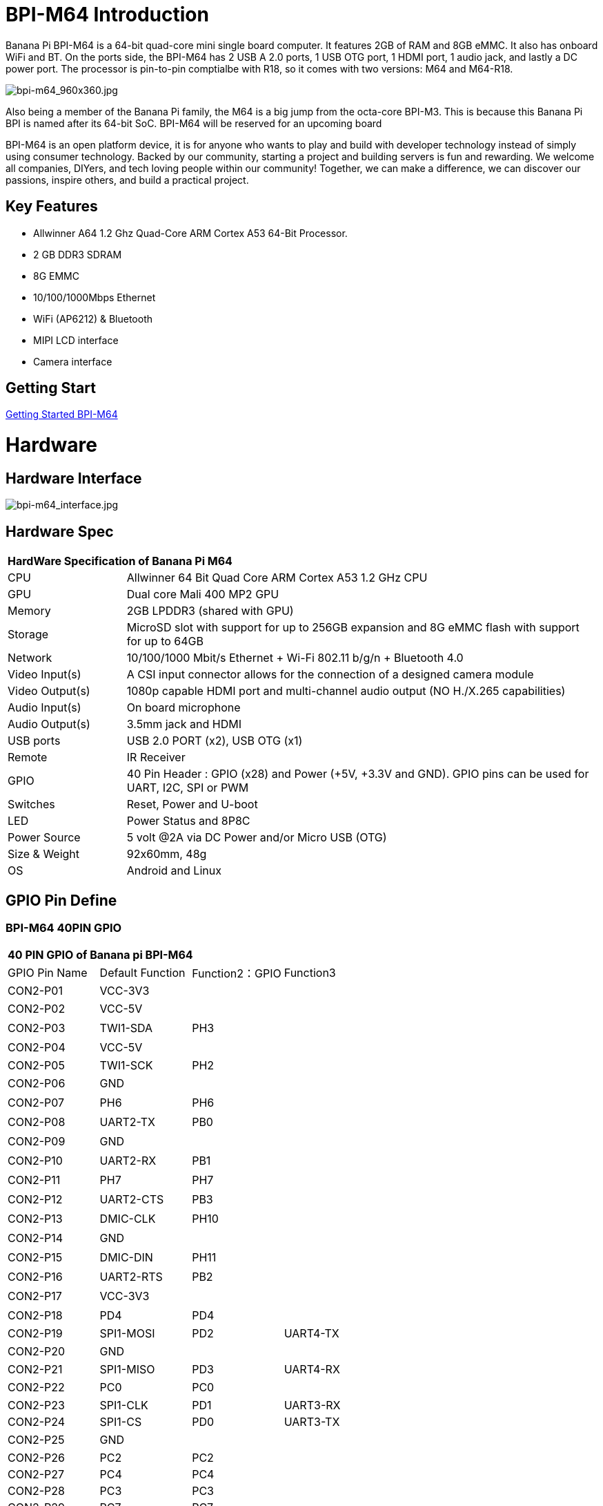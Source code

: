 = BPI-M64 Introduction

Banana Pi BPI-M64 is a 64-bit quad-core mini single board computer. It features 2GB of RAM and 8GB eMMC. It also has onboard WiFi and BT. On the ports side, the BPI-M64 has 2 USB A 2.0 ports, 1 USB OTG port, 1 HDMI port, 1 audio jack, and lastly a DC power port. The processor is pin-to-pin comptialbe with R18, so it comes with two versions: M64 and M64-R18.

image::/picture/bpi-m64_960x360.jpg[bpi-m64_960x360.jpg]

Also being a member of the Banana Pi family, the M64 is a big jump from the octa-core BPI-M3. This is because this Banana Pi BPI is named after its 64-bit SoC. BPI-M64 will be reserved for an upcoming board

BPI-M64 is an open platform device, it is for anyone who wants to play and build with developer technology instead of simply using consumer technology. Backed by our community, starting a project and building servers is fun and rewarding. We welcome all companies, DIYers, and tech loving people within our community! Together, we can make a difference, we can discover our passions, inspire others, and build a practical project.

== Key Features

- Allwinner A64 1.2 Ghz Quad-Core ARM Cortex A53 64-Bit Processor.
- 2 GB DDR3 SDRAM
- 8G EMMC
- 10/100/1000Mbps Ethernet
- WiFi (AP6212) & Bluetooth
- MIPI LCD interface
- Camera interface

== Getting Start

link:/en/BPI-M64/GettingStarted_BPI-M64[Getting Started BPI-M64]

= Hardware
== Hardware Interface

image::/picture/bpi-m64_interface.jpg[bpi-m64_interface.jpg]

== Hardware Spec

[option="header",cols="1,4"]
|=====
2+| **HardWare Specification of Banana Pi M64**
| CPU             | Allwinner 64 Bit Quad Core ARM Cortex A53 1.2 GHz CPU
| GPU             | Dual core Mali 400 MP2 GPU
| Memory          | 2GB LPDDR3 (shared with GPU)
| Storage         | MicroSD slot with support for up to 256GB expansion and 8G eMMC flash with support for up to 64GB
| Network         | 10/100/1000 Mbit/s Ethernet + Wi-Fi 802.11 b/g/n + Bluetooth 4.0
| Video Input(s)  | A CSI input connector allows for the connection of a designed camera module
| Video Output(s) | 1080p capable HDMI port and multi-channel audio output (NO H./X.265 capabilities)
| Audio Input(s)  | On board microphone
| Audio Output(s) | 3.5mm jack and HDMI
| USB ports       | USB 2.0 PORT (x2), USB OTG (x1)
| Remote          | IR Receiver
| GPIO            | 40 Pin Header : GPIO (x28) and Power (+5V, +3.3V and GND). GPIO pins can be used for UART, I2C, SPI or PWM
| Switches        | Reset, Power and U-boot
| LED             | Power Status and 8P8C    
| Power Source    | 5 volt @2A via DC Power and/or Micro USB (OTG)
| Size & Weight   | 92x60mm, 48g             
| OS              | Android and Linux 
|=====

== GPIO Pin Define

=== BPI-M64 40PIN GPIO

[option="header",cols="1,1,1,1"]
|=====
4+| **40 PIN GPIO of Banana pi BPI-M64**
| GPIO Pin Name	| Default Function	| Function2：GPIO	| Function3
| CON2-P01 | VCC-3V3   |      |        
| CON2-P02 | VCC-5V    |      | 　 　      
| CON2-P03 | TWI1-SDA  | PH3  | 　        
| CON2-P04 | VCC-5V    |      | 　        
| CON2-P05 | TWI1-SCK  | PH2  |          
| CON2-P06 | GND       |      | 　        
| CON2-P07 | PH6       | PH6  | 　        
| CON2-P08 | UART2-TX  | PB0  | 　        
| CON2-P09 | GND       |      | 　 　      
| CON2-P10 | UART2-RX  | PB1  | 　        
| CON2-P11 | PH7       | PH7  | 　        
| CON2-P12 | UART2-CTS | PB3  | 　        
| CON2-P13 | DMIC-CLK  | PH10 | 　        
| CON2-P14 | GND       |      | 　 　      
| CON2-P15 | DMIC-DIN  | PH11 | 　        
| CON2-P16 | UART2-RTS | PB2  | 　        
| CON2-P17 | VCC-3V3   |      | 　 　      
| CON2-P18 | PD4       | PD4  | 　        
| CON2-P19 | SPI1-MOSI | PD2  | UART4-TX 
| CON2-P20 | GND       |      | 　 　      
| CON2-P21 | SPI1-MISO | PD3  | UART4-RX 
| CON2-P22 | PC0       | PC0  | 　        
| CON2-P23 | SPI1-CLK  | PD1  | UART3-RX 
| CON2-P24 | SPI1-CS   | PD0  | UART3-TX 
| CON2-P25 | GND       |      | 　 　      
| CON2-P26 | PC2       | PC2  |          
| CON2-P27 | PC4       | PC4  |          
| CON2-P28 | PC3       | PC3  |          
| CON2-P29 | PC7       | PC7  |          
| CON2-P30 | GND       |      |        
| CON2-P31 | PCM0-BCLK | PB5  |          
| CON2-P32 | PCM0-DIN  | PB7  | 　        
| CON2-P33 | PCM0-SYNC | PB4  |          
| CON2-P34 | GND       |      |        
| CON2-P35 | PCM0-DOUT | PB6  |          
| CON2-P36 | PL9       | PL9  | 　        
| CON2-P37 | PL12      | PL12 | 　        
| CON2-P38 | PL7       | PL7  | 　        
| CON2-P39 | GND       |      | 　 　      
| CON2-P40 | PL8       | PL8  |       
|=====

=== CSI Camera Connector specification

[option="header",cols="1,1,1"]
|=====
3+| **CSI camer PIN define of Banana pi BPI-M64**
| CSI Pin Name	| Default Function	| Function2：GPIO
| CN5-P01 | NC         | 　    
| CN5-P02 | GND        | 　    
| CN5-P03 | CSI0-SDA   | PE13 
| CN5-P04 | CSI0-AVDD  | 　    
| CN5-P05 | CSI0-SCK   | PE12 
| CN5-P06 | CSI0-Reset | PE16 
| CN5-P07 | CSI0-VSYNC |      
| CN5-P08 | CSI0-PWDN  | PE17 
| CN5-P09 | CSI0-HSYNC | PE2  
| CN5-P10 | CSI0-DVDD  | 　    
| CN5-P11 | CSI0-DOVDD | 　    
| CN5-P12 | CSI0-D7    | PE11 
| CN5-P13 | CSI0-MCLK  | PE1  
| CN5-P14 | CSI0-D6    | PE10 
| CN5-P15 | GND        | 　    
| CN5-P16 | CSI0-D5    | PE9  
| CN5-P17 | CSI0-PCLK  | PE0  
| CN5-P18 | CSI0-D4    | PE8  
| CN5-P19 | CSI0-D0    | PE4  
| CN5-P20 | CSI0-D3    | PE7  
| CN5-P21	| CSI0-D1	   | PE5
| CN5-P22	| CSI0-D2	   | PE6
| CN5-P23	| GND	       | 
| CN5-P24	| CSI0-AFVCC |    
|=====

=== MIPI DSI (Display Serial Interface)

[option="header",cols="1,1,1"]
|=====
3+| **MIPI DSI display PIN define of Banana pi BPI-M64**
| DSI Pin Name	| Default Function	| Function2：GPIO
| CN6-P01 | VCC       | 　   
| CN6-P02 | IPSOUT    | 　   
| CN6-P03 | VCC       | 　   
| CN6-P04 | IPSOUT    | 　   
| CN6-P05 | GND       | 　   
| CN6-P06 | IPSOUT    | 　   
| CN6-P07 | GND       |     
| CN6-P08 | IPSOUT    | 　   
| CN6-P09 | NC        | 　   
| CN6-P10 | GND       |     
| CN6-P11 | NC        |     
| CN6-P12 | DSI-D0N   |     
| CN6-P13 | NC        | 　   
| CN6-P14 | DSI-D0P   |     
| CN6-P15 | NC        | 　   
| CN6-P16 | GND       |     
| CN6-P17 | TWI0-SDA  | PH1 
| CN6-P18 | DSI-D1N   |     
| CN6-P19 | TWI0-SCK  | PH0 
| CN6-P20 | DSI-D1P   |     
| CN6-P21 | CTP-INT   | PH4  
| CN6-P22 | GND       | 　    
| CN6-P23 | CTP-RST   | PH8  
| CN6-P24 | DSI-CKN   |      
| CN6-P25 | GND       |      
| CN6-P26 | DSI-CKP   | 　    
| CN6-P27 | LCD-BL-EN | PD5  
| CN6-P28 | GND       |      
| CN6-P29 | LCD-RST   | PD6  
| CN6-P30 | DSI-D2N   | 　    
| CN6-P31 | LCD-PWR-EN| PD7  
| CN6-P32 | DSI-D2P   | 　    
| CN6-P33 | GND       |      
| CN6-P34 | GND       | 　    
| CN6-P35 | LCD-PWM   | PL10 
| CN6-P36 | DSI-D3N   |      
| CN6-P37 | GND       |      
| CN6-P38 | DSI-D3P   | 　    
| CN6-P39 | NC        |      
| CN6-P40 | GND       |      
|=====

=== BPI-M64 Debug UART

|=====
| CON2 P03	| UART0-TXD	| PB8
| CON2 P02	| UART0-RXD	| PB9
| CON2 P01	| GND	      |    
|=====

= Development
== Source Code

=== Linux

TIP: BPI-M64 (allwnner A64) Linux 4.4 source code: https://github.com/BPI-SINOVOIP/BPI-M64-bsp-4.4

Forum pthread: http://forum.banana-pi.org/t/banana-pi-bpi-m64-allwnner-a64-linux-4-4-source-code-public-on-github/6706

TIP: BPI-M64 Linux kernel 3.4 BSP code: https://github.com/BPI-SINOVOIP/BPI-M64-bsp

=== Android

TIP: BPI-M64 Android 7 source code

Download link : https://github.com/BPI-SINOVOIP/BPI-A64-Android7

TIP: BPI-M64 Android 6.0.1 source code

Download link : https://drive.google.com/open?id=0B_YnvHgh2rwjdTRVRVFaSHd2cnc

=== Win 10 IoT
TIP: BPI-M64 Win10 IoT source code: https://bananapi.gitbooks.io/bpi-m64/content/en/sourcecodeongithub.html

=== Robot Operating System (ROS)
TIP: BPI-M64 Robot Operating System (ROS)

Github: https://github.com/techping/BPI-robot-1

Discuss on forum: http://forum.banana-pi.org/t/discuss-robot-operating-system-ros-on-banana-pi/10967

== Resources

TIP: Because of the Google security update some of the old links will not work if the images you want to use cannot be downloaded from the link:https://drive.google.com/drive/folders/0B_YnvHgh2rwjVjNyS2pheEtWQlk?resourcekey=0-U4TI84zIBdId7bHHjf2qKA[new link bpi-image Files]

TIP: All banana pi link:https://drive.google.com/drive/folders/0B4PAo2nW2Kfndjh6SW9MS2xKSWs?resourcekey=0-qXGFXKmd7AVy0S81OXM1RA&usp=sharing[docement(SCH file,DXF file,and doc)]

TIP: Schematic diagram:

Google driver :link:https://drive.google.com/drive/folders/0B4PAo2nW2KfnflVqbjJGTFlFTTd1b1o1OUxDNk5ackVDM0RNUjBpZ0FQU19SbDk1MngzZWM?resourcekey=0-ZRCiv304nGzvq-w7lwnpjg&usp=sharing[google driver]

Baidu cloud : http://pan.baidu.com/s/1kVRpcYb

TIP: DXF file google download link: https://drive.google.com/file/d/0B4PAo2nW2KfnajlEY0xsdjNxY3c/view?usp=sharing

TIP: Allwinner A64 chip datasheet: https://drive.google.com/file/d/0B4PAo2nW2KfnSW9lQnZ0d1RoVW8/view?usp=sharing

TIP: Allwinner A64 user’s manual (720 pages): https://drive.google.com/file/d/0B4PAo2nW2KfnNHk4dkFJZEdqYXc/view?usp=sharing

TIP: AXP803 Datasheet V1.0.pdf : https://drive.google.com/file/d/1nRbP1T02KlNZBbTJx4BHW5wVWvQPmDxC/view?usp=sharing

TIP: A64 chip linux-sunxi wiki: http://linux-sunxi.org/A64

TIP: BPI-M64 linux-sunxi wiki: https://linux-sunxi.org/Banana_Pi_M64

TIP: Recording: burning the linux image to EMMC on M64 for the first time: https://forum.banana-pi.org/t/recording-burning-the-linux-image-to-emmc-on-m64-for-the-first-time/15477

TIP: Other document about allwinner A64 chip: http://bundie.neterra.net:8080/a64/

TIP: Battery interface spec ： https://drive.google.com/file/d/0B4PAo2nW2KfnSmVuVDhQc0NLdG8/view?usp=sharing

TIP: BPI-M64 quality guarantee:

BPI-M64 BT Lab test : https://bananapi.gitbooks.io/bpi-m64/content/en/bpi-m64bt40labtest.html

BPI-M64 WIFI Lab test : https://bananapi.gitbooks.io/bpi-m64/content/en/bpi-m264wifilabtest.html

BPI-M64 Validation test : https://bananapi.gitbooks.io/bpi-m64/content/en/bpi-m64validationtestreport.html

CE FCC RoHS : http://forum.banana-pi.org/t/bpi-m64-ce-fcc-rohs-certification/2747

== Basic Development
=== Win 10 IoT

TIP: Banana pi BPI-M64 IOT certifying pass by Microsoft: windows 10 iot core

BPI-M64 for Win10 IoT : https://catalog.azureiotsolutions.com/details?title=Allwinner_Banana_Pi_BPI_M64&source=all-devices-page

image::/picture/win10_1.png[win10_1.png]

Link: https://azure.microsoft.com/en-us/documentation/articles/iot-hub-tested-configurations/

Get start: https://github.com/Azure/azure-iot-sdks/blob/master/doc/get_started/windows10-iot-core-banana-pi-bpi-m64-csharp.md

test on BPI-M64

image::/picture/win10_2.jpg[win10_2.jpg]

Discuss on forum: http://forum.banana-pi.org/t/banana-pi-bpi-m64-iot-certifying-pass-by-microsoft-windows-10-iot-core/2090

=== Windows 10 IoT Core for BPI-M64 Release Note

TIP: The Unified Extensible Firmware Interface (UEFI]) is a specification that defines a software interface between an operating system and platform firmware. UEFI replaces the Basic Input/Output System (BIOS) firmware interface originally present in all IBM PC-compatible personal computers AllWinner UEFI Firmware Release Notes

TIP: This document describes how to build AllWinner UEFI Firmware and bring a AllWinner dev board up with it. The AllWinner UEFI Firmware, as the major boot system for AllWinner-Windows platform, is based on the EDK2 framework which is open-source and with some AllWinner platform software packages injected.

TIP: Some updates:

. Update the OS version to build v.10.0.15063.0 \(Creators Update\)
. New page style of Device Portal, visit https://deviceipaddr:8080 to check it
. Built-in Cortana assistant, need to be enabled in settings page in default app and Device Portal
. Support on-screen keyboard, need to be enabled in Device Portal
. Enable 100M Ethernet and fix some bugs
. Support built-in UART bus in A64 SoC\(not built in the ffu, later provide driver binary and deployment helper\)
. Support built-in IR module in A64 SoC\(not built in the ffu, later provide source code and dev doc for developers in community\)

TIP: Known Issues:

. Kernel debug is enabled by default. This will slow the bring-up process. If a kernel debug is not necessary for you, visit Device Portal and navigate to Processes->Run Command page
. run this command to disable : Bcdedit /store C:\EFIESP\EFI\Microsoft\boot\BCD /set {default} debug off
. An PnP bug in audio device may cause a blue screen when acting software shutdown
. Ethernet device may not start with problem code 12 at the first time to bring up

TIP: And another bomb! I uploaded core driver binaries and packaging toolchains on GitHub!

Here is the repo address: https://github.com/Leeway213/BSP-aw1689

And also some driver source code here with A64 datasheet in readme: https://github.com/Leeway213/driver-samples

Welcome makers developers and anyone-elsers to post your feedback.

=== Microsoft Azure IoT
TIP: We have test BPI-M64 with Microsoft Azure IoT with aarch64 Ubuntu 18.04 Linux

Microsoft Azure IoT Edge using DPS with TPM 2.0 SLB9670 : https://www.youtube.com/watch?v=k9_GSQgKlqk&feature=youtu.be

Microsoft Azure IoT Edge using DPS with TPM 2.0 ST33 i2c : https://www.youtube.com/watch?v=2MrO1-esjwI&feature=youtu.be

== Amazon AWS Greengrass

TIP: Banana Pi BPI-M64 passed Amazon AWS Greengrass: https://devices.amazonaws.com/detail/a3G0h000000OvPoEAK/Banana-Pi-BPI-M64

= System Image
== Android
====
NOTE: 2020-07-10 update, Android 7.1, base on kernel 3.10

link:https://download.banana-pi.dev/d/3ebbfa04265d4dddb81b/?p=%2FImages%2FBPI-M64%2FAndroid7.1&mode=list[Download Android 7.1 image]

====

====
NOTE: 2018-10-24 update Android 6.0 ,HDMI & LCD7, based on kernel 3.10.


Features Map: http://wiki.banana-pi.org/M64_Image_Map#Android_6.0


**HDMI Version Image Links**

Google Drive : https://drive.google.com/open?id=1Em7ZXVvbJI7wMXy_TM4VNwHo6Oa-vVBc

Baidu Drive : https://pan.baidu.com/s/1ZginIvO3LVakqokIZAX1Xw

**LCD7 Version Image Links**

Google Drive : https://drive.google.com/open?id=1Tts1krZyzwz9mL90j1ilTzVrJm6hh_J4

Baidu Drive : https://pan.baidu.com/s/1oKMx_Ml5K1Jv7-qeS-NMsQ

====

====

NOTE: 2018-10-24 update ,Android 7.0 HDMI & LCD7, based on kernel 3.10. 

Features Map: http://wiki.banana-pi.org/M64_Image_Map#Android_7.0


**HDMI Version Image Links：**

Google Drive : https://drive.google.com/open?id=1mvKyK6KuPixs-jLD0FocIaV465bJ1Eig

Baidu Drive : https://pan.baidu.com/s/15b32TXdh6752c-GBnR-Zeg

**LCD7 Version Image Links:**

Google Drive : https://drive.google.com/open?id=16Ffc5xiZgD7JYgrMtCGaOYLCuZdQGcnY

Baidu Drive : https://pan.baidu.com/s/1a9RYKSTRhCO-UzFfIoGCtQ

====

====
NOTE: 2018-10-24 update, Android 8.1 HDMI & LCD7, based on kernel 3.10. 

Features Map: http://wiki.banana-pi.org/M64_Image_Map#Android_8.1

**HDMI Version Image Links:**

Google Drive : https://drive.google.com/open?id=1UBaH9CNbmC9-n3jGImrFIAPZ8aZhqMJz

Baidu Drive : https://pan.baidu.com/s/1lz57HrqNHx6f_Q6nk0oZvA

**LCD7 Version Image Links:**

Google Drive : https://drive.google.com/open?id=1wktuCcvolfozMFkLmugfZtGziHDj-1EM

Baidu Drive : https://pan.baidu.com/s/1MteYqyBp8LeECjcDteCTZQ

Forum pthread: http://forum.banana-pi.org/t/banana-pi-bpi-m64-new-images-android-6-0-7-0-8-1-release-2018-10-24/7107

====
====
NOTE: 2018-9-17 update android 6.0,HDMI & LCD7

Features Map :http://wiki.banana-pi.org/M64_Image_Map#Android_6.0

**HDMI Version Image Links:**

Google Drive : https://drive.google.com/open?id=19ExJ9Ztfy3UgK9NZ4SiaVZAMozgyCJl7

Baidu Drive : https://pan.baidu.com/s/1s_orgiEI7JU_hUgjnpd25w

**LCD7 Version Image Links:**

Google Drive : https://drive.google.com/open?id=1gWD_IT0P4NvdeqtK5I4MnJjwzsP7SXJc

Baidu Drive : https://pan.baidu.com/s/1K0HYPiQe6nGvAS5bAAFHow

Forum pthread : http://forum.banana-pi.org/t/banana-pi-bpi-m64-new-images-release-2018-09-18/6796

====

====
NOTE: 2018-08-17 update,android 8.1,HDMI & LCD7

This release is for banana pi M64 board which is based on Allwinner A64, We have two images release，Android 8.1 is based on kernel 4.9

Features Map: http://wiki.banana-pi.org/M64_Image_Map#Android_8.1

Google Drive : https://drive.google.com/open?id=11XjvTAbPw57R6H5kL27GVXry4xu18dVs

Baidu Drive : https://pan.baidu.com/s/1PQgJCUo6cY3wWxJ7rZrk-A

Forum pthread: http://forum.banana-pi.org/t/bananapi-bpi-m64-a64-new-image-android-8-1-ubuntu-release-2018-08-17/6531

====

====
NOTE: 2018-05-20 update ,android 7.0, HDMI & LCD5.0

Baidu cloud : https://pan.baidu.com/s/1O3PsI73WmFFvhxMmzEscIQ

====

====
NOTE: 2017-05-11 update ,android 6.0

**HDMI-Version**

Google Drive: https://drive.google.com/open?id=0B_YnvHgh2rwjcF9USm1MWWtxSXc

Baidu Cloud: https://pan.baidu.com/s/1bHWhlW

MD5: f85281213b9c5b88008a487dd1b6963c

**LCD-Version**

Google Drive: https://drive.google.com/open?id=0B_YnvHgh2rwjdHpFbHJMQWtsbFk

Baidu Cloud: https://pan.baidu.com/s/1kVJVPGV

MD5: be27e4eced96d3de81d46e512fd978eb

Forum pthread: http://forum.banana-pi.org/t/bpi-m64-new-image-android-6-0-version-v3/3240/4

====

== Linux

=== Ubuntu

NOTE: 2020-08-26 update, Ubuntu Mate 18.04, Ubuntu Server 16.04,  base on kernel 4.4

link:https://download.banana-pi.dev/d/3ebbfa04265d4dddb81b/?p=%2FImages%2FBPI-M64%2Flinux&mode=list[Download Image]

NOTE: 2020-04-21 update,  Ubuntu 16.06 Mate Desktop, Ubuntu 16.06 Server and Ubuntu 18.04 Mate Desktop, base on kernel 4.4

Google drive: https://drive.google.com/drive/folders/0B_YnvHgh2rwja3I4SllZN2VkYm8

Baidu cloud: https://pan.baidu.com/s/18XH8_uusUGBusbp4xw4txQ Pincode：36R0

NOTE: 2018-11-02 update, BPI-M64 Ubuntu 16.04 Desktp

Features Map: http://wiki.banana-pi.org/M64_Image_Map#Ubuntu_Desktop_16.04

Google Drive : https://drive.google.com/file/d/1YzdkY8i-IsXzXLkbPCPNbAuhYbHmUwgv/view

Baidu Drive : https://pan.baidu.com/s/1XhOJBQtPkhvidjgipFNdzg

md5sum : 3564f0d3de9936aa26b93eaf027703a0

NOTE: 2018-11-02 update,BPI-M64 Ubuntu 16.04 AARCH64 Kernel 3.10

Features Map : http://wiki.banana-pi.org/M64_Image_Map#Ubuntu_Desktop_aarch64_16.04

Google Drive : https://drive.google.com/file/d/1MglySZLvquRPu1Wj8oLwdKBkFnRzLUL-/view

Baidu Drive : https://pan.baidu.com/s/1_ZTDCuL9QZf6qrqaE4gbgQ

Md5 : 7422e02daa01bff6de808490e89b436e

NOTE: 2018-11-02 update,BPI-M64 Ubuntu 16.04 AARCH64 Kernel 4.4

features Map: http://wiki.banana-pi.org/M64_Image_Map#Kernel_4.4.89

Google Drive : https://drive.google.com/file/d/1g_m1NLn1-wUQ8jjPKEAwQcSj4d4P9vRP/view

Baidu Drive : https://pan.baidu.com/s/1JmKQGRKvJ9DwL_ij0K79FA

md5sum : ea9bba6ab7fc78f7b8478bfd013a9b50

forum pthread: http://forum.banana-pi.org/t/banana-pi-bpi-m64-new-images-ubuntu16-04-desktop-aarch64-release-2018-11-1/7159/1

NOTE: 2018-4-17 update Ubuntu 16.04.4 with linux kernel 4.4.89

Google Drive: https://drive.google.com/open?id=1dlfo9LGNcrc-_cpKd1uJnrNx0PdonBnK

MD5: 4b7e163d260e58a39ba8905e7ed39943

Forum pthread: http://forum.banana-pi.org/t/bpi-r18-avs-new-image-ubuntu-16-04-4-with-linux-kernel-4-4-89-2018-4-17/5435

NOTE: 2018-09-18 This release is for banana pi M64 board which is based on Allwinner A64, We release three Images, Ubuntu 16.04 Desktop & Android is based on kernel 3.10.

Features Map : http://wiki.banana-pi.org/M64_Image_Map#Ubuntu_Desktop_16.04

Baidu Drive : https://pan.baidu.com/s/1wANJ4SwfNwKtBcd02WcbWA

forum pthread : http://forum.banana-pi.org/t/banana-pi-bpi-m64-new-images-release-2018-09-18/6796

NOTE: 2018-08-17 update Ubuntu 16.04 Server kernel 3.10.105

Google Drive : https://drive.google.com/open?id=1K-B4u8jGcv17s3I9v-Pr0xv5u5txvfok

Baidu Drive : https://pan.baidu.com/s/1HcrR8NsL9_1RwbZNa7uwmg

Forum pthread: http://forum.banana-pi.org/t/bananapi-bpi-m64-a64-new-image-android-8-1-ubuntu-release-2018-08-17/6531

NOTE: 2017-08-14 update based on ubuntu 16.04.3 LTS Mate Desktop (64-bit),support BPI-M64 kernel 3.10.105

Google Drive: https://drive.google.com/file/d/0B_YnvHgh2rwjN1h1U0xDYUxET00/view?usp=sharing

baidu cloud: http://pan.baidu.com/s/1pLkbdTT

MD5: ae34baa840874276858d936a7ca85c4f

Forum pthread: http://forum.banana-pi.org/t/bpi-m64-new-image-2017-08-14-ubuntu-16-04-mate-desktop-beta-aarch64-bpi-m64-sd-emmc/3695

=== Debian

NOTE: 2022-09-07 Armbian_22.11.0-trunk_Bananapim64_bullseye_edge_5.19.7_xfce_desktop.img

Google Drive: https://drive.google.com/file/d/1UUbn24l3q_OsVP4XWT6eVQN531tHPzX0/view?usp=sharing

Baidu Cloud: https://pan.baidu.com/s/1vFR9sUR0FhWgS1pemk9lTg?pwd=ina6 (pincode: ina6)

NOTE: 2018-11-2 update ,M64 Debian 9.5 AARCH64 Kernel 3.10

Features Map :  http://wiki.banana-pi.org/M64_Image_Map#Debian_9.5_AARCH64

Google driver : https://drive.google.com/file/d/10qGv2gVrSgwXMBLDsCF0nQFc9EJnnkeS/view

Baidu Drive : https://pan.baidu.com/s/1DJd7CGAT0NiijKfOBq9J4Q

md5sum : 71fe25c1922c7f9ef81bb88e0f544de6

NOTE: 2018-11-2 update ,M64 Debian 9.5 AARCH64 Kernel 4.4

Features Map: http://wiki.banana-pi.org/M64_Image_Map#Debian_9.5_AARCH64

Google Drive : https://drive.google.com/file/d/17fh3YY6cwOzHMsqwnRQRTu9cXjKU4_tV/view

Baidu Drive : https://pan.baidu.com/s/1sOR6WFz2U9MT0ltq6zYnJA

Md5 : f3c2391b0232178018fda7ebfd64b14c

Forum pthread: http://forum.banana-pi.org/t/banana-pi-bpi-m64-new-images-debian-9-5-aarch64-release-2018-11-02/7166

NOTE: 2017-08-13 debian 8.9 jessie Mate Desktop (64-bit),support BPI-M64 kernel 3.10.105

Google Drive: https://drive.google.com/file/d/0B_YnvHgh2rwjazlNRTRHei1NbmM/view?usp=sharing

baidu cloud: http://pan.baidu.com/s/1eSeTQeA

MD5: 9ddf067457ebaf193de63c5c7141446a

Forum pthread: http://forum.banana-pi.org/t/bpi-m64-new-image-2017-08-13-debian-8-jessie-mate-desktop-preview-aarch64-bpi-m64-sd-emmc/3694

== Third part image

=== Raspbian

NOTE: 2020-08-26 update, Raspbian Stretch, base on kernel 4.4

link:https://download.banana-pi.dev/d/3ebbfa04265d4dddb81b/?p=%2FImages%2FBPI-M64%2Flinux&mode=list[Download Image]

NOTE: 2018-11-06 update, BPI-M64 Raspbian 9.4 Kernel 3.10

Features Map : http://wiki.banana-pi.org/M64_Image_Map#Raspbian_9.4_AARCH64

Google Drive : https://drive.google.com/file/d/1qoKCVDgiuEj0IVEzuPgzuFLjFR9hTLH8/view

Baidu Drive : https://pan.baidu.com/s/1MlIzQRpjs_soBDXOKf8NAw

Md5 : e321c6dbb096a0348fceb9d4a0b6c210

NOTE: 2018-11-06 update, BPI-M64 Raspbian 9.4 Kernel 4.4

Features Map : http://wiki.banana-pi.org/M64_Image_Map#Kernel_4.4.89_4

Google Drive : https://drive.google.com/file/d/1WnsHKnbI_FWQVkHQmbCcJ3yJ38oWaHGy/view

Baidu Drive : https://pan.baidu.com/s/1Bu-xiqiYsnau_xZp8-QEkw

Md5 : 1d4f00680e6869e2c4e66e205e61d93d

Forum pthread: http://forum.banana-pi.org/t/banana-pi-bpi-m64-new-images-raspbian-9-4-kernel-3-10-4-4-release-2018-11-06/7195

=== Armbian

NOTE: Armbian_23.02.0-trunk_BananaPi_M64_jammy.img

Baidu Cloud: https://pan.baidu.com/s/1hkkl22uVjvRct1V7N4OK2w?pwd=8888

Google Drive: https://drive.google.com/drive/folders/1VpvVkYMqgmSnmfKXQSrEY2B6wRa-cggL?usp=share_link

Discuss on forum: https://forum.banana-pi.org/t/banana-pi-bpi-m64-new-armbian-image/15161

NOTE: 2022-09-07 Armbian_22.11.0-trunk_Bananapim64_jammy_edge_5.19.7_xfce_desktop.img

Google Drive: https://drive.google.com/file/d/1_BaSpSdIaxJYy-QjaXLsOrJ25Ja7vA78/view?usp=sharing

Baidu Cloud: https://pan.baidu.com/s/1uOex7pm2tPhfJ47hoXIuGA?pwd=7hms (pincode: 7hms)

NOTE: link:https://www.armbian.com/bananapi-m64/[Armbian] Image is base on Linux Mainline kernel

=== Fedora Linux

NOTE: BPI-M64 fedora image download(not support desktop): fedora 31 with grub (u-boot-2019.07 + kernel 5.3.0)

https://drive.google.com/file/d/1dIr943Ke28lEtCDpy8cI3q1dBUtHymJP/view?usp=drivesdk

https://drive.google.com/file/d/1F3nYOw9AiLLaz8be0umz_9nlnhDP3t0s/view?usp=drivesdk

Forum pthread: http://forum.banana-pi.org/t/bananapi-bpi-m64-new-image-fedora-31-with-grub-u-boot-2019-07-kernel-5-3-0/9938

=== Manjaro

NOTE: 2019-01-15 update,BananaPi BPI-M64 Support Run Manjaro AArch64 System

Baidu Drive: https://pan.baidu.com/s/18drwPBFKAzf4lFe6IPjaPA

Google Drive: https://drive.google.com/open?id=1Lu8xw4sAVyiHJT4eYcolNTAIKG154gm6

Bpi Ftp Server: https://dev.banana-pi.org.cn/Image/BPI-M64/Manjaro/

md5sum : 8c9964fbd80836228c72fa205eb62f78

username: manjaro/root

password: bananapi

Forum pthread: http://forum.banana-pi.org/t/bananapi-bpi-m64-new-image-manjaro-aarch64-system-2019-01-16/7696

=== FreeBSD

NOTE: FreeBSD on Allwinner (sunxi) systems for banana pi

Banana pi as the official partner of Allwinner , must banana pi product use Allwinner chip design . such as A20/A31S/H3/H2+/A64/A83T , and FreeBSD have support many Allwinner . so easy to use on banana pi board.

- Allwinner A20 (sun7i), a dual-core Cortex-A7 BPI-M1/BPI-M1+/BPI-R1
- Allwinner A31 and A31s (sun6i), a quad-core Cortex-A7 BPI-M2
- Allwinner A64 (sun50i), a quad-core Cortex-A53 BPI-M64
- Allwinner A83T (sun8i), an octa-core Cortex-A7 BPI-M3
- Allwinner H3 (sun8i), a quad-core Cortex-A7 BPI-M2+/BPI-M2+ EDU/

https://wiki.freebsd.org/FreeBSD/arm/Allwinner

=== Clonezilla

NOTE: Clonezilla support arm64 (Banana Pi BPI-M64),Thanks to Steven Shiau (NCHC Free Software Labs in Taiwan) & https://clonezilla.org/ , this image just for test .

image download: https://drive.google.com/file/d/15oj0RjoU1TPC-jOXJ2bfhLb3vAiMf7p2/view

discuss on forum: http://forum.banana-pi.org/t/bpi-m64-new-image-clonezilla-support-arm64-on-bpi-m64/10789

=== Others

NOTE: others image ,you can download at forum ： http://forum.banana-pi.org/c/BPI-M64/M63image

== Win 10 IoT

NOTE: 2017-1-13 updae Win10 IoT Core beta0.2

baidu cloud : http://pan.baidu.com/s/1c2ce100

NOTE: Win10 IoT Core 10586 beta0.1

download link : https://drive.google.com/open?id=0B_YnvHgh2rwjODJOSS1TdkRvcEk

baidu link : http://pan.baidu.com/s/1dEQyGgD

MD5: 1c09118cd45bf0c3b61d1846710a3649

NOTE: BPI-M64 win10 IoT: https://catalog.azureiotsolutions.com/details?title=Allwinner_Banana_Pi_BPI_M64&source=all-devices-page

= FAQ

WARNING:  How-to use ubuntu system to support lcd7**?

. "vi /media/pi/BPI-BOOT/bananapi/bpi-m64/linux/lcd7/uEnv.txt"
. If you use HC070TG lcd7 screen, change "touch=gt9xxnew_ts" But if you use S070WV20 lcd7 screen, you don't need to change.
. "bpi-bootsel /usr/lib/u-boot/bananapi/bpi-m64/u-boot-with-dtb-bpi-m64-lcd7-8k.img.gz"
. reboot

image::/picture/bpi-m64_lcd7.png[bpi-m64_lcd7.png]

For more operation details please see Wiki: http://wiki.banana-pi.org/Getting_Started_with_M64

= Easy to buy

WARNING: OEM&ODM, please contact: judyhuang@banana-pi.com
